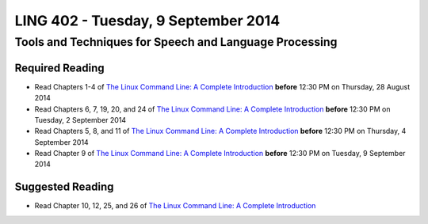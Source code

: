 ===================================
LING 402 - Tuesday, 9 September 2014
===================================

--------------------------------------------------------
Tools and Techniques for Speech and Language Processing
--------------------------------------------------------

Required Reading
=================

* Read Chapters 1-4 of `The Linux Command Line: A Complete Introduction`_  **before** 12:30 PM on Thursday, 28 August 2014
* Read Chapters 6, 7, 19, 20, and 24 of `The Linux Command Line: A Complete Introduction`_  **before** 12:30 PM on Tuesday, 2 September 2014
* Read Chapters 5, 8, and 11 of `The Linux Command Line: A Complete Introduction`_ **before** 12:30 PM on Thursday, 4 September 2014
* Read Chapter 9 of `The Linux Command Line: A Complete Introduction`_ **before** 12:30 PM on Tuesday, 9 September 2014

.. _`The Linux Command Line: A Complete Introduction`: http://proquest.safaribooksonline.com.proxy2.library.illinois.edu/book/programming/linux/9781593273897

Suggested Reading
===================

* Read Chapter 10, 12, 25, and 26 of `The Linux Command Line: A Complete Introduction`_

